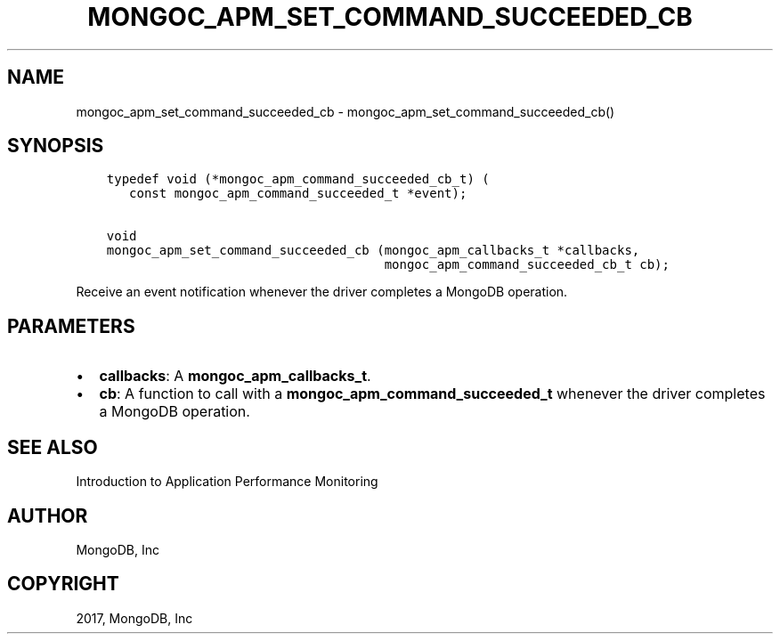.\" Man page generated from reStructuredText.
.
.TH "MONGOC_APM_SET_COMMAND_SUCCEEDED_CB" "3" "Feb 02, 2017" "1.6.0" "MongoDB C Driver"
.SH NAME
mongoc_apm_set_command_succeeded_cb \- mongoc_apm_set_command_succeeded_cb()
.
.nr rst2man-indent-level 0
.
.de1 rstReportMargin
\\$1 \\n[an-margin]
level \\n[rst2man-indent-level]
level margin: \\n[rst2man-indent\\n[rst2man-indent-level]]
-
\\n[rst2man-indent0]
\\n[rst2man-indent1]
\\n[rst2man-indent2]
..
.de1 INDENT
.\" .rstReportMargin pre:
. RS \\$1
. nr rst2man-indent\\n[rst2man-indent-level] \\n[an-margin]
. nr rst2man-indent-level +1
.\" .rstReportMargin post:
..
.de UNINDENT
. RE
.\" indent \\n[an-margin]
.\" old: \\n[rst2man-indent\\n[rst2man-indent-level]]
.nr rst2man-indent-level -1
.\" new: \\n[rst2man-indent\\n[rst2man-indent-level]]
.in \\n[rst2man-indent\\n[rst2man-indent-level]]u
..
.SH SYNOPSIS
.INDENT 0.0
.INDENT 3.5
.sp
.nf
.ft C
typedef void (*mongoc_apm_command_succeeded_cb_t) (
   const mongoc_apm_command_succeeded_t *event);

void
mongoc_apm_set_command_succeeded_cb (mongoc_apm_callbacks_t *callbacks,
                                     mongoc_apm_command_succeeded_cb_t cb);
.ft P
.fi
.UNINDENT
.UNINDENT
.sp
Receive an event notification whenever the driver completes a MongoDB operation.
.SH PARAMETERS
.INDENT 0.0
.IP \(bu 2
\fBcallbacks\fP: A \fBmongoc_apm_callbacks_t\fP\&.
.IP \(bu 2
\fBcb\fP: A function to call with a \fBmongoc_apm_command_succeeded_t\fP whenever the driver completes a MongoDB operation.
.UNINDENT
.SH SEE ALSO
.sp
Introduction to Application Performance Monitoring
.SH AUTHOR
MongoDB, Inc
.SH COPYRIGHT
2017, MongoDB, Inc
.\" Generated by docutils manpage writer.
.
